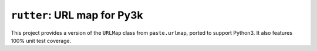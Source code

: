 ``rutter``:  URL map for Py3k
=============================

This project provides a version of the ``URLMap`` class from ``paste.urlmap``,
ported to support Python3.  It also features 100% unit test coverage.

